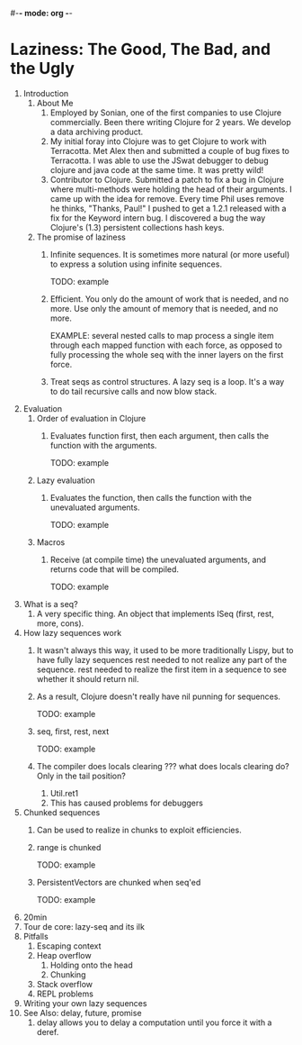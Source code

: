 #-*- mode: org -*-
#+STARTUP: hidestars showall
* Laziness: The Good, The Bad, and the Ugly
  1. Introduction
     1. About Me
        1. Employed by Sonian, one of the first companies to use Clojure
           commercially.  Been there writing Clojure for 2 years.  We develop a
           data archiving product.
        2. My initial foray into Clojure was to get Clojure to work with
           Terracotta.  Met Alex then and submitted a couple of bug fixes to
           Terracotta.  I was able to use the JSwat debugger to debug clojure
           and java code at the same time.  It was pretty wild!
        3. Contributor to Clojure.  Submitted a patch to fix a bug in Clojure
           where multi-methods were holding the head of their arguments.  I came
           up with the idea for remove.  Every time Phil uses remove he thinks,
           "Thanks, Paul!"  I pushed to get a 1.2.1 released with a fix for the
           Keyword intern bug.  I discovered a bug the way Clojure's (1.3)
           persistent collections hash keys.
     2. The promise of laziness
        1. Infinite sequences.  It is sometimes more natural (or more useful) to
           express a solution using infinite sequences.
           
           TODO: example
        2. Efficient. You only do the amount of work that is needed, and no
           more.  Use only the amount of memory that is needed, and no more.
           
           EXAMPLE: several nested calls to map process a single item through
           each mapped function with each force, as opposed to fully processing
           the whole seq with the inner layers on the first force.
        3. Treat seqs as control structures.  A lazy seq is a loop.  It's a way
           to do tail recursive calls and now blow stack.
  2. Evaluation
     1. Order of evaluation in Clojure
        1. Evaluates function first, then each argument, then calls the function
           with the arguments.
           
           TODO: example
     2. Lazy evaluation
        1. Evaluates the function, then calls the function with the unevaluated
           arguments.
           
           TODO: example
     3. Macros
        1. Receive (at compile time) the unevaluated arguments, and returns code
           that will be compiled.
           
           TODO: example
  3. What is a seq?
     1. A very specific thing. An object that implements ISeq (first, rest,
        more, cons).
  4. How lazy sequences work
     1. It wasn't always this way, it used to be more traditionally Lispy,
        but to have fully lazy sequences rest needed to not realize any part
        of the sequence.  rest needed to realize the first item in a sequence
        to see whether it should return nil.
     2. As a result, Clojure doesn't really have nil punning for sequences.

        TODO: example
     3. seq, first, rest, next
           
        TODO: example
     4. The compiler does locals clearing ??? what does locals clearing do?
        Only in the tail position?
        1. Util.ret1
        2. This has caused problems for debuggers
  5. Chunked sequences
     1. Can be used to realize in chunks to exploit efficiencies.
     2. range is chunked
        
        TODO: example
     3. PersistentVectors are chunked when seq'ed
        
        TODO: example
  6. 20min
  7. Tour de core: lazy-seq and its ilk
  8. Pitfalls
     1. Escaping context
     2. Heap overflow
        1. Holding onto the head
        2. Chunking
     3. Stack overflow
     4. REPL problems
  9. Writing your own lazy sequences
  10. See Also: delay, future, promise
      1. delay allows you to delay a computation until you force it with a deref.
